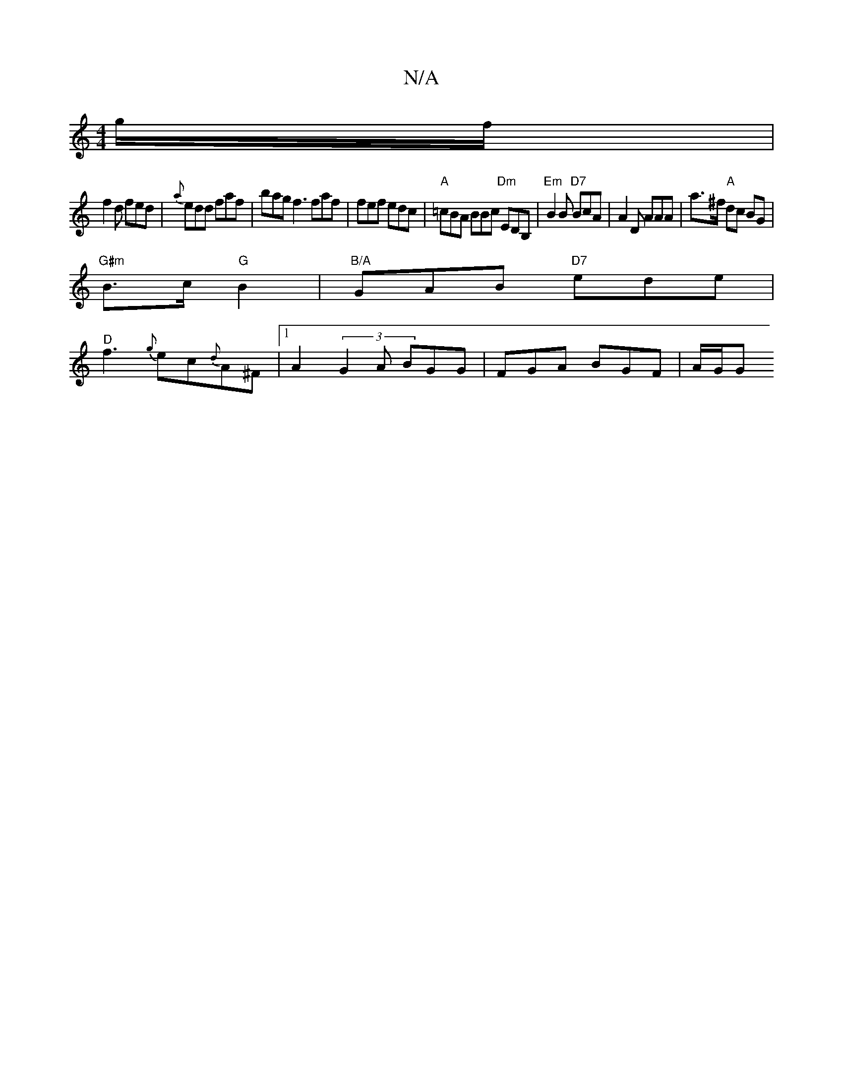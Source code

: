 X:1
T:N/A
M:4/4
R:N/A
K:Cmajor
 g/f/ |
f2 d fed | {a}edd faf | bag f3 faf |fef edc|"A"=cBA BBc "Dm"EDB,|"Em"B2B "D7"BcA | A2 D AAA | a>^f "A"dc BG |
"G#m"B>c "G"B2|"B/A"GAB "D7"ede |
"D"f3 {g}ec{d}A^F |1 A2 (3G2A BGG |FGA BGF|A/G/G